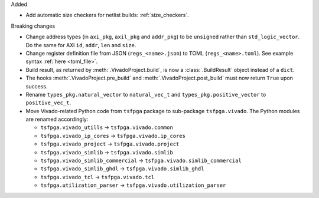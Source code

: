 Added

* Add automatic size checkers for netlist builds: :ref:`size_checkers`.

Breaking changes

* Change address types (in ``axi_pkg``, ``axil_pkg`` and ``addr_pkg``) to be ``unsigned`` rather than ``std_logic_vector``.
  Do the same for AXI ``id``, ``addr``, ``len`` and ``size``.
* Change register definition file from JSON (``regs_<name>.json``) to TOML (``regs_<name>.toml``).
  See example syntax :ref:`here <toml_file>`.
* Build result, as returned by :meth:`.VivadoProject.build`, is now a :class:`.BuildResult` object instead of a ``dict``.
* The hooks :meth:`.VivadoProject.pre_build` and :meth:`.VivadoProject.post_build` must now return ``True`` upon success.
* Rename ``types_pkg.natural_vector`` to ``natural_vec_t`` and ``types_pkg.positive_vector`` to ``positive_vec_t``.
* Move Vivado-related Python code from ``tsfpga`` package to sub-package ``tsfpga.vivado``.
  The Python modules are renamed accordingly:

  * ``tsfpga.vivado_utills`` -> ``tsfpga.vivado.common``
  * ``tsfpga.vivado_ip_cores`` -> ``tsfpga.vivado.ip_cores``
  * ``tsfpga.vivado_project`` -> ``tsfpga.vivado.project``
  * ``tsfpga.vivado_simlib`` -> ``tsfpga.vivado.simlib``
  * ``tsfpga.vivado_simlib_commercial`` -> ``tsfpga.vivado.simlib_commercial``
  * ``tsfpga.vivado_simlib_ghdl`` -> ``tsfpga.vivado.simlib_ghdl``
  * ``tsfpga.vivado_tcl`` -> ``tsfpga.vivado.tcl``
  * ``tsfpga.utilization_parser`` -> ``tsfpga.vivado.utilization_parser``
